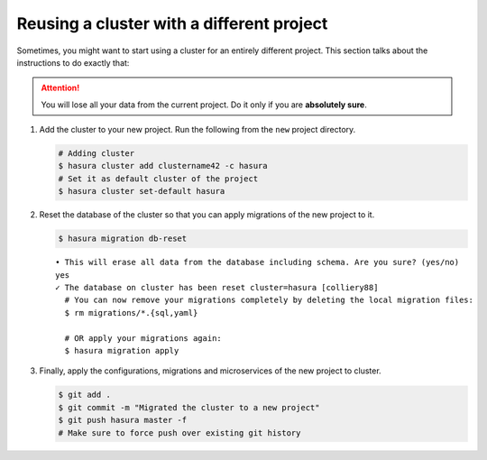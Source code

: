 ==========================================
Reusing a cluster with a different project
==========================================

Sometimes, you might want to start using a cluster for an entirely different project. This section talks about the instructions to do exactly that:

.. attention::
      You will lose all your data from the current project. Do it only if you are **absolutely sure**.

#. Add the cluster to your new project. Run the following from the ``new`` project directory.

   .. code-block:: bash

      # Adding cluster
      $ hasura cluster add clustername42 -c hasura
      # Set it as default cluster of the project
      $ hasura cluster set-default hasura

#. Reset the database of the cluster so that you can apply migrations of the new project to it.

   .. code-block:: bash

      $ hasura migration db-reset

   ::

      • This will erase all data from the database including schema. Are you sure? (yes/no)
      yes
      ✓ The database on cluster has been reset cluster=hasura [colliery88]
        # You can now remove your migrations completely by deleting the local migration files:
        $ rm migrations/*.{sql,yaml}

        # OR apply your migrations again:
        $ hasura migration apply

#. Finally, apply the configurations, migrations and microservices of the new project to cluster.

   .. code-block:: bash

      $ git add .
      $ git commit -m "Migrated the cluster to a new project"
      $ git push hasura master -f
      # Make sure to force push over existing git history
